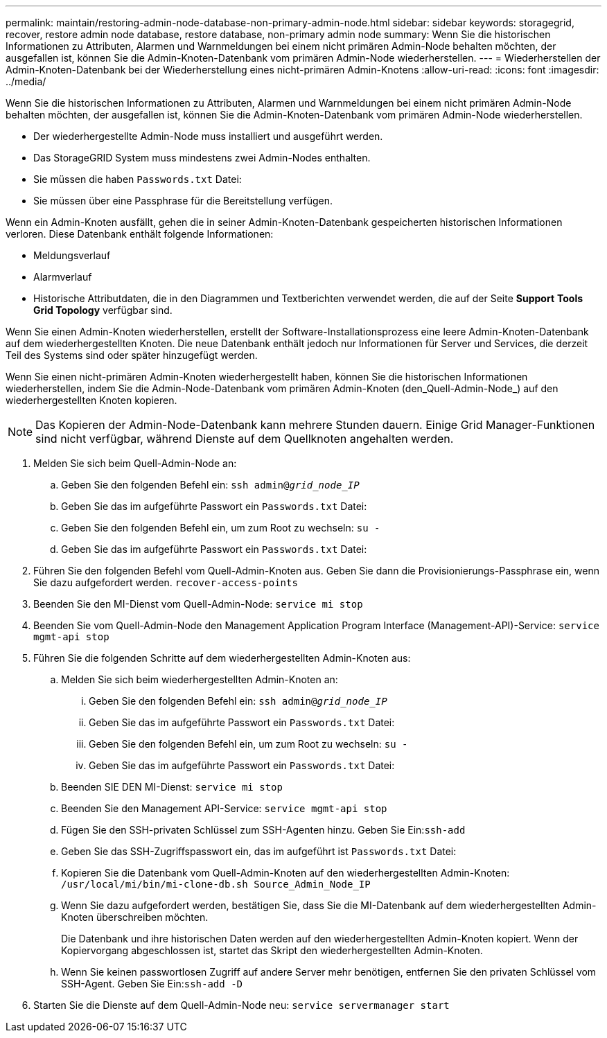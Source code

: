 ---
permalink: maintain/restoring-admin-node-database-non-primary-admin-node.html 
sidebar: sidebar 
keywords: storagegrid, recover, restore admin node database, restore database, non-primary admin node 
summary: Wenn Sie die historischen Informationen zu Attributen, Alarmen und Warnmeldungen bei einem nicht primären Admin-Node behalten möchten, der ausgefallen ist, können Sie die Admin-Knoten-Datenbank vom primären Admin-Node wiederherstellen. 
---
= Wiederherstellen der Admin-Knoten-Datenbank bei der Wiederherstellung eines nicht-primären Admin-Knotens
:allow-uri-read: 
:icons: font
:imagesdir: ../media/


[role="lead"]
Wenn Sie die historischen Informationen zu Attributen, Alarmen und Warnmeldungen bei einem nicht primären Admin-Node behalten möchten, der ausgefallen ist, können Sie die Admin-Knoten-Datenbank vom primären Admin-Node wiederherstellen.

* Der wiederhergestellte Admin-Node muss installiert und ausgeführt werden.
* Das StorageGRID System muss mindestens zwei Admin-Nodes enthalten.
* Sie müssen die haben `Passwords.txt` Datei:
* Sie müssen über eine Passphrase für die Bereitstellung verfügen.


Wenn ein Admin-Knoten ausfällt, gehen die in seiner Admin-Knoten-Datenbank gespeicherten historischen Informationen verloren. Diese Datenbank enthält folgende Informationen:

* Meldungsverlauf
* Alarmverlauf
* Historische Attributdaten, die in den Diagrammen und Textberichten verwendet werden, die auf der Seite *Support* *Tools* *Grid Topology* verfügbar sind.


Wenn Sie einen Admin-Knoten wiederherstellen, erstellt der Software-Installationsprozess eine leere Admin-Knoten-Datenbank auf dem wiederhergestellten Knoten. Die neue Datenbank enthält jedoch nur Informationen für Server und Services, die derzeit Teil des Systems sind oder später hinzugefügt werden.

Wenn Sie einen nicht-primären Admin-Knoten wiederhergestellt haben, können Sie die historischen Informationen wiederherstellen, indem Sie die Admin-Node-Datenbank vom primären Admin-Knoten (den_Quell-Admin-Node_) auf den wiederhergestellten Knoten kopieren.


NOTE: Das Kopieren der Admin-Node-Datenbank kann mehrere Stunden dauern. Einige Grid Manager-Funktionen sind nicht verfügbar, während Dienste auf dem Quellknoten angehalten werden.

. Melden Sie sich beim Quell-Admin-Node an:
+
.. Geben Sie den folgenden Befehl ein: `ssh admin@_grid_node_IP_`
.. Geben Sie das im aufgeführte Passwort ein `Passwords.txt` Datei:
.. Geben Sie den folgenden Befehl ein, um zum Root zu wechseln: `su -`
.. Geben Sie das im aufgeführte Passwort ein `Passwords.txt` Datei:


. Führen Sie den folgenden Befehl vom Quell-Admin-Knoten aus. Geben Sie dann die Provisionierungs-Passphrase ein, wenn Sie dazu aufgefordert werden. `recover-access-points`
. Beenden Sie den MI-Dienst vom Quell-Admin-Node: `service mi stop`
. Beenden Sie vom Quell-Admin-Node den Management Application Program Interface (Management-API)-Service: `service mgmt-api stop`
. Führen Sie die folgenden Schritte auf dem wiederhergestellten Admin-Knoten aus:
+
.. Melden Sie sich beim wiederhergestellten Admin-Knoten an:
+
... Geben Sie den folgenden Befehl ein: `ssh admin@_grid_node_IP_`
... Geben Sie das im aufgeführte Passwort ein `Passwords.txt` Datei:
... Geben Sie den folgenden Befehl ein, um zum Root zu wechseln: `su -`
... Geben Sie das im aufgeführte Passwort ein `Passwords.txt` Datei:


.. Beenden SIE DEN MI-Dienst: `service mi stop`
.. Beenden Sie den Management API-Service: `service mgmt-api stop`
.. Fügen Sie den SSH-privaten Schlüssel zum SSH-Agenten hinzu. Geben Sie Ein:``ssh-add``
.. Geben Sie das SSH-Zugriffspasswort ein, das im aufgeführt ist `Passwords.txt` Datei:
.. Kopieren Sie die Datenbank vom Quell-Admin-Knoten auf den wiederhergestellten Admin-Knoten: `/usr/local/mi/bin/mi-clone-db.sh Source_Admin_Node_IP`
.. Wenn Sie dazu aufgefordert werden, bestätigen Sie, dass Sie die MI-Datenbank auf dem wiederhergestellten Admin-Knoten überschreiben möchten.
+
Die Datenbank und ihre historischen Daten werden auf den wiederhergestellten Admin-Knoten kopiert. Wenn der Kopiervorgang abgeschlossen ist, startet das Skript den wiederhergestellten Admin-Knoten.

.. Wenn Sie keinen passwortlosen Zugriff auf andere Server mehr benötigen, entfernen Sie den privaten Schlüssel vom SSH-Agent. Geben Sie Ein:``ssh-add -D``


. Starten Sie die Dienste auf dem Quell-Admin-Node neu: `service servermanager start`

